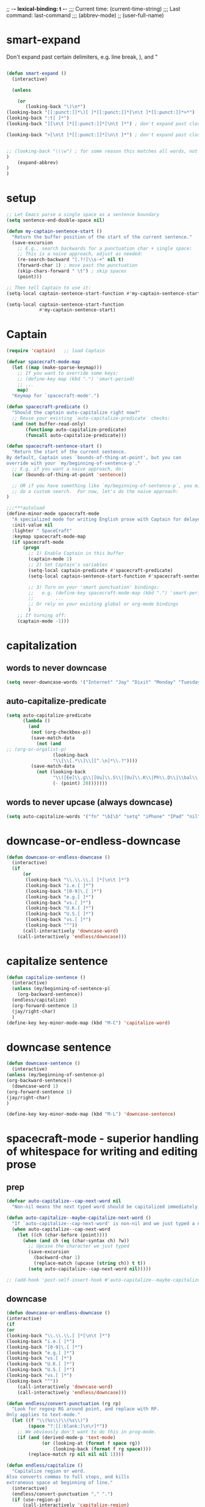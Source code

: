 # Local Variables:
# org-config-files-local-mode: t
# enable-local-eval: t
# eval: (my-org-config-mode 1)
# End:

;; -*- lexical-binding: t -*-
;;;   Current time:      (current-time-string)
;;;   Last command:      last-command
;;; (abbrev-mode)
;; (user-full-name)


* smart-expand
Don't expand past certain delimiters, e.g. line break, ), and "


#+BEGIN_SRC emacs-lisp

(defun smart-expand ()
  (interactive)

  (unless

    (or
       (looking-back "\)\n*")
(looking-back "[[:punct:]]*\)[ ]*[[:punct:]]*[\n\t ]*[[:punct:]]*>*")
(looking-back ":t[ ]*")
(looking-back "][\n\t ]*[[:punct:]]*[\n\t ]*") ; don't expand past closing square brackets ]

(looking-back ">[\n\t ]*[[:punct:]]*[\n\t ]*") ; don't expand past closing email addresses]


;; (looking-back "\\\w") ; for some reason this matches all words, not just ones that start with a backslash
)
    (expand-abbrev)
)
)

#+END_SRC



* setup
#+begin_src emacs-lisp
;; Let Emacs parse a single space as a sentence boundary
(setq sentence-end-double-space nil)

(defun my-captain-sentence-start ()
  "Return the buffer position of the start of the current sentence."
  (save-excursion
    ;; E.g., search backwards for a punctuation char + single space:
    ;; This is a naive approach, adjust as needed:
    (re-search-backward "[.?!]\\s-+" nil t)
    (forward-char 1) ; move past the punctuation
    (skip-chars-forward " \t") ; skip spaces
    (point)))

;; Then tell Captain to use it:
(setq-local captain-sentence-start-function #'my-captain-sentence-start)

(setq-local captain-sentence-start-function
            #'my-captain-sentence-start)
#+end_src

* Captain
#+begin_src emacs-lisp
(require 'captain)   ;; load Captain

(defvar spacecraft-mode-map
  (let ((map (make-sparse-keymap)))
    ;; If you want to override some keys:
    ;; (define-key map (kbd ".") 'smart-period)
    ;; ...
    map)
  "Keymap for `spacecraft-mode'.")

(defun spacecraft-predicate ()
  "Should the captain auto-capitalize right now?"
  ;; Reuse your existing `auto-capitalize-predicate` checks:
  (and (not buffer-read-only)
       (functionp auto-capitalize-predicate)
       (funcall auto-capitalize-predicate)))

(defun spacecraft-sentence-start ()
  "Return the start of the current sentence.
By default, Captain uses `bounds-of-thing-at-point', but you can
override with your `my/beginning-of-sentence-p'."
  ;; E.g. if you want a naive approach, do:
  (car (bounds-of-thing-at-point 'sentence))

  ;; OR if you have something like `my/beginning-of-sentence-p`, you might
  ;; do a custom search.  For now, let's do the naive approach:
)

;;;***autoload
(define-minor-mode spacecraft-mode
  "A specialized mode for writing English prose with Captain for delayed capitalization."
  :init-value nil
  :lighter " SpaceCraft"
  :keymap spacecraft-mode-map
  (if spacecraft-mode
      (progn
        ;; 1) Enable Captain in this buffer
        (captain-mode 1)
        ;; 2) Set Captain's variables
        (setq-local captain-predicate #'spacecraft-predicate)
        (setq-local captain-sentence-start-function #'spacecraft-sentence-start)

        ;; 3) Turn on your 'smart punctuation' bindings:
        ;;   e.g. (define-key spacecraft-mode-map (kbd ".") 'smart-period)
        ;;        ...
        ;; Or rely on your existing global or org-mode bindings
        )
    ;; If turning off:
    (captain-mode -1)))
#+end_src

* capitalization
** words to never downcase
#+BEGIN_SRC emacs-lisp
(setq never-downcase-words '("Internet" "Jay" "Dixit" "Monday" "Tuesday" "Wednesday" "Thursday" "Friday" "Saturday" "Sunday" "York" "Canada" "I" "U" "I'm" "I'll" "I've" "I'd" "OK"))
#+END_SRC

** auto-capitalize-predicate
#+BEGIN_SRC emacs-lisp
(setq auto-capitalize-predicate
      (lambda ()
        (and
         (not (org-checkbox-p))
         (save-match-data
           (not (and
;; (org-or-orgalist-p)
                 (looking-back
                 "\\[\\[.*\\]\\][^.\n]*\\.?"))))
         (save-match-data
           (not (looking-back
                 "\\([Ee]\\.g\\|[Uu]\\.S\\|[Uu]\\.K\\|Ph\\.D\\|\\bal\\|Mr\\|Mrs\\|[M]s\\|cf\\|[N]\\.B\\|[U]\\.N\\|[E]\\.R\\|[M]\\.C\\|[Vv]S\\|[Ii]\.e\\|\\.\\.\\)\\.[^.\n]*\\|E.R\\|\!\"[ ]*\\|\?\"[ ]*"
                 (- (point) 20)))))))

#+END_SRC

** words to never upcase (always downcase)
#+BEGIN_SRC emacs-lisp
(setq auto-capitalize-words '("fn" "\bI\b" "setq" "iPhone" "IPad" "nil" "use" "ediff" "btw" "nyc" "file" "http" "provide" "load" "require" "alias" "looking-at" "blockquote" "http" "https" "eBay" "omg" "zk" "http" "https" "looking" "or" "youarehere"))
#+END_SRC


* downcase-or-endless-downcase
#+BEGIN_SRC emacs-lisp
(defun downcase-or-endless-downcase ()
  (interactive)
  (if
      (or
       (looking-back "\\.\\.\\.[ ]*[\n\t ]*")
       (looking-back "i.e.[ ]*")
       (looking-back "[0-9]\.[ ]*")
       (looking-back "e.g.[ ]*")
       (looking-back "vs.[ ]*")
       (looking-back "U.K.[ ]*")
       (looking-back "U.S.[ ]*")
       (looking-back "vs.[ ]*")
       (looking-back "^"))
      (call-interactively 'downcase-word)
    (call-interactively 'endless/downcase)))
#+END_SRC


* capitalize sentence
#+BEGIN_SRC emacs-lisp
(defun capitalize-sentence ()
  (interactive)
  (unless (my/beginning-of-sentence-p)
    (org-backward-sentence))
  (endless/capitalize)
  (org-forward-sentence 1)
  (jay/right-char)
  )
(define-key key-minor-mode-map (kbd "M-C") 'capitalize-word)

#+END_SRC

* downcase sentence
#+BEGIN_SRC emacs-lisp
(defun downcase-sentence ()
  (interactive)
(unless (my/beginning-of-sentence-p)
(org-backward-sentence))
  (downcase-word 1)
(org-forward-sentence 1)
(jay/right-char)
)

(define-key key-minor-mode-map (kbd "M-L") 'downcase-sentence)

#+END_SRC


* spacecraft-mode - superior handling of whitespace for writing and editing prose

** prep
#+begin_src emacs-lisp
(defvar auto-capitalize--cap-next-word nil
  "Non-nil means the next typed word should be capitalized immediately.")

(defun auto-capitalize--maybe-capitalize-next-word ()
  "If `auto-capitalize--cap-next-word' is non-nil and we just typed a new word, capitalize it."
  (when auto-capitalize--cap-next-word
    (let ((ch (char-before (point))))
      (when (and ch (eq (char-syntax ch) ?w))
        ;; Upcase the character we just typed
        (save-excursion
          (backward-char 1)
          (replace-match (upcase (string ch)) t t))
        (setq auto-capitalize--cap-next-word nil)))))

;; (add-hook 'post-self-insert-hook #'auto-capitalize--maybe-capitalize-next-word)
#+end_src

** downcase
#+begin_src emacs-lisp
(defun downcase-or-endless-downcase ()
(interactive)
(if
(or
(looking-back "\\.\\.\\.[ ]*[\n\t ]*")
(looking-back "i.e.[ ]*")
(looking-back "[0-9]\.[ ]*")
(looking-back "e.g.[ ]*")
(looking-back "vs.[ ]*")
(looking-back "U.K.[ ]*")
(looking-back "U.S.[ ]*")
(looking-back "vs.[ ]*")
(looking-back "^"))
    (call-interactively 'downcase-word)
    (call-interactively 'endless/downcase)))

(defun endless/convert-punctuation (rg rp)
  "Look for regexp RG around point, and replace with RP.
Only applies to text-mode."
  (let ((f "\\(%s\\)\\(%s\\)")
        (space "?:[[:blank:]\n\r]*"))
    ;; We obviously don't want to do this in prog-mode.
    (if (and (derived-mode-p 'text-mode)
             (or (looking-at (format f space rg))
                 (looking-back (format f rg space))))
        (replace-match rp nil nil nil 1))))

(defun endless/capitalize ()
  "Capitalize region or word.
Also converts commas to full stops, and kills
extraneous space at beginning of line."
  (interactive)
  (endless/convert-punctuation "," ".")
  (if (use-region-p)
      (call-interactively 'capitalize-region)
    ;; A single space at the start of a line:
    (when (looking-at "^\\s-\\b")
      ;; get rid of it!
      (delete-char 1))
    (call-interactively 'capitalize-word)))

(defun endless/downcase ()
  "Downcase region or word.
Also converts full stops to commas."
  (interactive)
  (endless/convert-punctuation "\\." ",")
  (if (use-region-p)
      (call-interactively 'downcase-region)
    (call-interactively 'downcase-word)))

(defun endless/upcase ()
  "Upcase region or word."
  (interactive)
  (if (use-region-p)
      (call-interactively 'upcase-region)
    (call-interactively 'upcase-word)))

(defun capitalize-or-endless/capitalize ()
(interactive)
(if

; If
(or
(looking-back "^")
)
    (call-interactively 'capitalize-word); then
    (call-interactively 'endless/capitalize); else

)
)

(global-set-key "\M-c" 'capitalize-or-endless/capitalize)
(global-set-key "\M-l" 'downcase-or-endless-downcase)
(global-set-key (kbd "M-u") 'endless/upcase)
(global-set-key (kbd "M-U") 'caps-lock-mode) ;; hell yes!! This is awesome!
#+end_src


** smart-space
#+BEGIN_SRC emacs-lisp
(defun smart-space ()
  "Insert space and then clean up whitespace."
  (interactive)
(cond (mark-active
 (progn (delete-region (mark) (point)))))

;; (if (org-at-heading-p)
 ;;    (insert-normal-space-in-org-heading)

  (unless
      (or
(let ((case-fold-search nil)
(looking-back "\\bi\.e[[:punct:][:punct:]]*[ ]*") ; don't add extra spaces to ie.
)
(looking-back "\\bvs.[ ]*") ; don't add extra spaces to vs.
(looking-back "\\be\.\g[[:punct:]]*[ ]*") ; don't add extra spaces to eg.

(looking-back "^[[:punct:]]*[ ]*") ; don't expand previous lines - brilliant!

(looking-back ">") ; don't expand days of the week inside timestamps

(looking-back "][\n\t ]*") ; don't expand past closing square brackets ]
       ))
  (smart-expand))

(insert "\ ")
(just-one-space)
)




;; this is probably convuluted logic to invert the behavior of the SPC key when in org-heading
(defun insert-smart-space-in-org-heading ()
 "Insert space and then clean up whitespace."
 (interactive)
(unless
   (or
(looking-back "\\bvs.[ ]*") ; don't add extra spaces to vs.
(looking-back "\\bi\.e[[:punct:][:punct:]]*[ ]*") ; don't add extra spaces to ie.
(looking-back "\\be\.\g[[:punct:][:punct:]]*[ ]*") ; don't add extra spaces to eg.

(looking-back "^[[:punct:][:punct:]]*[ ]*") ; don't expand previous lines--brilliant!

(looking-back ">") ; don't expand days of the week inside timestamps

(looking-back "][\n\t ]*") ; don't expand past closing square brackets ]
    )
 (smart-expand))
(insert "\ ")
 (just-one-space))



(define-key org-mode-map (kbd "<SPC>") 'smart-space)
;; (define-key orgalist-mode-map (kbd "<SPC>") 'smart-period-or-smart-space)
(global-set-key (kbd "M-SPC") 'insert-space)
(define-key org-mode-map (kbd "<M-SPC>") 'insert-space)
;; (define-key orgalist-mode-map (kbd "<M-SPC>") 'insert-space)
#+END_SRC




** my/fix-space
#+BEGIN_SRC emacs-lisp
(defun my/fix-space ()
  "Delete all spaces and tabs around point, leaving one space except at the beginning of a line and before a punctuation mark."
  (interactive)
(let (inhibit-modification-hooks)
  (just-one-space)
  (when (and (or
              (looking-back "^[[:space:]]+")
              (looking-back "-[[:space:]]+")
              (looking-at "[.,:;!?»)-]")
              (looking-back"( ")
              (looking-at " )")
              )
             (not (looking-back "^-[[:space:]]+"))
             (not (looking-back " - "))

)
    (delete-horizontal-space))))
#+END_SRC

. This.
** insert-space
#+BEGIN_SRC emacs-lisp


(defun insert-space ()
  (interactive)
(if (org-at-heading-p)
(insert-smart-space-in-org-heading)
(cond (mark-active
   (progn (delete-region (mark) (point)))))
  (insert " ")
))
(defun insert-normal-space-in-org-heading ()
 (interactive)
(cond (mark-active
 (progn (delete-region (mark) (point)))))
 (insert " ")
)
;; this is probably convuluted logic to invert the behavior of the SPC key when in org-heading


(defun insert-period ()
"Inserts a fuckin' period!"
 (interactive)
(cond (mark-active
   (progn (delete-region (mark) (point)))))

 (insert ".")
)


(defun insert-comma ()
 (interactive)
(cond (mark-active
   (progn (delete-region (mark) (point)))))
 (insert ",")
)

(defun insert-exclamation-point ()
 (interactive)
(cond (mark-active
  (progn (delete-region (mark) (point)))))
 (insert "!")
)


(defun insert-colon ()
"Insert a goodamn colon!"
 (interactive)
(cond (mark-active
  (progn (delete-region (mark) (point)))))
 (insert ":")
)

(defun insert-question-mark ()
"Insert a freaking question mark!!"
 (interactive)
(cond (mark-active
 (progn (delete-region (mark) (point)))))
 (insert "?")
)


#+END_SRC



** smart punctuation

*** kill-clause
~Kill-clause~ kills (cuts) a clause in the text and makes various fixes to punctuation and spacing.

1. ~(smart-expand)~: call expand-abbrev on any unexpanded words.
3. Check if the cursor is at a comma, semicolon, or colon and moves one character to the right if so.
4. The function determines whether to kill the entire line or just a portion of it, based on specific conditions.
5. The function makes several fixes to punctuation and spacing, such as:
  - Removing extra spaces before punctuation marks
  - Deleting incorrect combinations of punctuation marks and spaces
  - Capitalizing the first letter of a sentence unless it's an Org mode heading
6. The function ensures the cursor is left at an appropriate position, either before or after punctuation, depending on the context.

#+BEGIN_SRC emacs-lisp

    (defun kill-clause ()
      (interactive)
      (smart-expand)
(when (or (looking-at ",")
          (looking-at ";")
          (looking-at ":"))
  (org-delete-char 1))
(when (or (looking-back ",")
     (looking-back ";")
     (looking-back ":"))
 (org-delete-backward-char 1))


(when (looking-back " ")
  (left-char 1))

      (if
	  (let ((sm (string-match "*+\s" (thing-at-point 'line)))) (and sm (= sm 0)))
	  (kill-line)

	(let ((old-point (point))
	      (kill-punct (my/beginning-of-sentence-p)))
	  ;; Stop at a period followed by a space, or the end of the line
	  (when (re-search-forward "--\\|[][,;:?!…\"”()}\\.]+\\|$" nil t)
	    (kill-region old-point
			 (if kill-punct
			     (match-end 0)
			   (match-beginning 0)))))
	(my/fix-space)
	(save-excursion
	  (when (my/beginning-of-sentence-p)
	    (capitalize-unless-org-heading)))

(cond
 ((looking-back "\\, \\, ")
 (new-org-delete-backward-char 2)
 (my/fix-space)
 t)

((looking-back "!\\. ")
 (new-org-delete-backward-char 2)
 (my/fix-space)
 t)

 ((looking-back ":: ")
 (new-org-delete-backward-char 2)
 (my/fix-space)
 t))

(when
    (looking-back "[[:punct:]]")
  (progn
(forward-char 1)
(my/fix-space)
(backward-char 1)))
    ;; fix a bug that leaves this: " ?"
    (when (looking-back " \\?")
        (left-char 1)
    (new-org-delete-backward-char 1)
    (right-char 1))


    ;; fix a bug that leaves this: " , "
    (when (looking-back " , ")
    (left-char 2)
    (my/fix-space)
    (right-char 2))

    ;; fix a bug that leaves this: ":, "
    (when (looking-back ":, ")
    (left-char 1)
    (delete-backward-char 1)
    (right-char 1))

    ;; fix a bug that leaves this: ",."
    (when (looking-back "\\,\\. ")
    (left-char 2)
    (delete-backward-char 1)
    (right-char 2)
    )


    ;; fix a bug that leaves this: ", . "
    (when (looking-back "\\, \\. ")
    (left-char 2)
    (delete-backward-char 2)
    (right-char 2)
    )


    ;; fix a bug that leaves this: " ; "
    (when
	(looking-back " [[:punct:]] ")
    (left-char 2)
    (delete-backward-char 1)
    (right-char 2)
    )




    (when
    (and
    (looking-back "---")
    (looking-at "-"))

    (delete-backward-char 4)
    (delete-char 1)
    (insert-space))

    ;; leave the cursor before the comma or period, not after it
    (when
    (looking-back "[[:punct:]] ")
    (left-char 2))
    (when
    (looking-back "[[:punct:]]")
    (left-char 1))



    ;; fix a bug that leaves this: ".,"
 (when
	(looking-at "\\.\\,")
 (delete-forward-char 1)
 )
;; works!!



  ;; fix a bug that leaves this: ":."
 (when
	(looking-at ":\\.")
 (delete-forward-char 1)
 )
;; works!!


;; a more general solution, haven't tested it yet:
;; (when
;;   (looking-at "[[:punct:]]\\.")
;; (delete-forward-char 1) )





    ;; when on a punctuation mark with a space before it, delete the space
    (when
	(and
    (looking-at "[[:punct:]]")
    (looking-back " ")
)
  (delete-backward-char 1))
    )

  (when
    (or
     (looking-at ":\\,")
     (looking-at ";\\,")
     (looking-at "\\,\\,")
     (looking-at "\\.\\.")
     (looking-at "\\,;")
     (looking-at "\\,:")
     (looking-at "\\?\\?")
)
(right-char 1)
      (delete-char 1)
      (left-char 1)
)
  ;; Add this near the end of the function, before the final right parenthesis
(when (looking-at ",")
  (when (looking-back ", ")
    (delete-backward-char 2)
    (insert ", "))))




#+END_SRC





*** smart-punctuation exceptions

   #+BEGIN_SRC emacs-lisp
(defvar *smart-punctuation-marks*
  ".,;:!?-")

(setq *smart-punctuation-exceptions*
  (list "?!" ".." "..." "............................................." "---" "--" ";;" "!!" "!!!" "??" "???" "! :" ". :" ") ; "))

   #+END_SRC


*** smart-punctuation (auxiliary)

#+BEGIN_SRC emacs-lisp
(defun smart-punctuation (new-punct &optional not-so-smart)
(with-silent-modifications


  (smart-expand)
  (save-restriction



(when (and (eq major-mode 'org-mode)
           (org-at-heading-p))
  (save-excursion
    (org-beginning-of-line)
    (let ((heading-text (fifth (org-heading-components))))
      (when heading-text
        ;; Process heading-text as needed without narrowing.
        ))))

    (cl-flet ((go-back (regexp)
                (re-search-backward regexp nil t)
                (ignore-errors ; might signal `end-of-buffer'
                  (forward-char (length (match-string 0))))))
      (if not-so-smart
          ;; Simple path: just insert `new-punct`
          (let ((old-point (point)))
            (go-back "[^ \t]")
            (insert new-punct)
            (goto-char old-point)
            (forward-char (length new-punct)))
        ;; "Smart" punctuation
        (let ((old-point (point)))
          (go-back (format "[^ \t%s]\\|\\`" *smart-punctuation-marks*))
          (let ((was-after-space
                 (and (< (point) old-point)
                      (find ?\s (buffer-substring (point) old-point)))))
            ;; Attempt to match existing punctuation
            (if (re-search-forward
                 (format "\\([ \t]*\\)\\([%s]*\\)" *smart-punctuation-marks*)
                 nil t)
                (let* ((old-punct (match-string 2))
                       (was-after-punct (>= old-point (point))))
                  ;; Replace subexp #1 (the whitespace)
                  (replace-match "" nil t nil 1)
                  ;; Replace subexp #2 (the punctuation), if it exists
                  (when (match-beginning 2)
                    (replace-match
                     (or (when (and was-after-punct
                                    (not (string= old-punct "")))
                           ;; Possibly combine old punctuation with new
                           (let ((potential-new-punct (concat old-punct new-punct)))
                             (find-if (lambda (exception)
                                        (search potential-new-punct exception))
                                      ,*smart-punctuation-exceptions*)))
                         new-punct)
                     nil t nil 2))
                  ;; Restore spaces if we had them
                  (if was-after-space
                      (my/fix-space)
                    (when (looking-at "[ \t]*\\<")
                      (save-excursion (my/fix-space)))))
              ;; Fallback: if the re-search-forward fails, just insert punctuation
              (goto-char old-point)
              (insert new-punct)))))))
    (when (and (eq major-mode 'org-mode)
               (org-at-heading-p))
      ;; Possibly do more things for Org headings here...
      )))


(defun smart-punctuation (new-punct &optional not-so-smart)
(with-silent-modifications

  (smart-expand)
  (save-restriction

(when (and (eq major-mode 'org-mode)
           (org-at-heading-p))
  (save-excursion
    (org-beginning-of-line)
    ;; (let ((heading-text (fifth (org-heading-components))))
    ;;   (when heading-text
    ;;     ;; Process heading-text as needed without narrowing.
    ;;     ))
    ))

    (cl-flet ((go-back (regexp)
                (re-search-backward regexp nil t)
                (ignore-errors ; might signal `end-of-buffer'
                  (forward-char (length (match-string 0))))))
      (if not-so-smart
          ;; Simple path: just insert `new-punct`
          (let ((old-point (point)))
            (go-back "[^ \t]")
            (insert new-punct)
            (goto-char old-point)
            (forward-char (length new-punct)))
        ;; "Smart" punctuation
        (let ((old-point (point)))
          (go-back (format "[^ \t%s]\\|\\`" *smart-punctuation-marks*))
          (let ((was-after-space
                 (and (< (point) old-point)
                      (find ?\s (buffer-substring (point) old-point)))))
            ;; Attempt to match existing punctuation
            (if (re-search-forward
                 (format "\\([ \t]*\\)\\([%s]*\\)" *smart-punctuation-marks*)
                 nil t)
                (let* ((old-punct (match-string 2))
                       (was-after-punct (>= old-point (point))))
                  ;; Replace subexp #1 (the whitespace)
                  (replace-match "" nil t nil 1)
                  ;; Replace subexp #2 (the punctuation), if it exists
                  (when (match-beginning 2)
                    (replace-match
                     (or (when (and was-after-punct
                                    (not (string= old-punct "")))
                           ;; Possibly combine old punctuation with new
                           (let ((potential-new-punct (concat old-punct new-punct)))
                             (find-if (lambda (exception)
                                        (search potential-new-punct exception))
                                      ,*smart-punctuation-exceptions*)))
                         new-punct)
                     nil t nil 2))
                  ;; Restore spaces if we had them
                  (if was-after-space
                      (my/fix-space)
                    (when (looking-at "[ \t]*\\<")
                      (save-excursion (my/fix-space)))))
              ;; Fallback: if the re-search-forward fails, just insert punctuation
              (goto-char old-point)
              (insert new-punct)))))))
    (when (and (eq major-mode 'org-mode)
               (org-at-heading-p))
      ;; Possibly do more things for Org headings here...
      )))


#+END_SRC

*** smart-period
#+BEGIN_SRC emacs-lisp
(defun smart-period ()
  (interactive)
  (when (use-region-p)
    (delete-region (region-beginning) (region-end)))
  (unless (or (looking-back "\\bvs.[ ]*" nil)
              (looking-back "\\bi\\.e[[:punct:]]*[ ]*" nil)
              (looking-back "\\be\\.g[[:punct:]]*[ ]*" nil))
    (smart-punctuation ".")
    ;; Optionally, call `auto-capitalize--handler' or set a "cap next word" flag:
; (auto-capitalize--handler (point) (point) 0)
)
  (save-excursion
    (unless (or (looking-at "[ ]*$")
                (looking-at "\"[[:punct:]]*[ ]*$")
                (looking-at "\)[ ]*$"))
      (capitalize-unless-org-heading)))
  ;; If two periods or commas in a row, remove the second one:
  (when (or (and (looking-at "\\.")
                 (looking-back "\\." nil))
            (and (looking-at ",")
                 (looking-back "," nil)))
    (delete-char 1)))

(defun auto-capitalize--handler (beg end length)
  "The `after-change-functions' handler for `auto-capitalize-mode'."
  (when (and auto-capitalize-state
             (or (null auto-capitalize-predicate)
                 (funcall auto-capitalize-predicate)))
    ;; If we inserted punctuation recognized as an end-of-sentence...
    (when (and (eq this-command 'self-insert-command)
               (member (char-before end) '(?. ?! ??)))
; (setq auto-capitalize--cap-next-word t)
)

    ;; Original logic to capitalize the *previous* word if needed:
    (cond
     ((auto-capitalize--inserted-non-word-p beg end length)

      (auto-capitalize--capitalize-previous-word))
     ;; or yank logic...
     )))

(defun auto-capitalize--maybe-capitalize-next-word ()
  "If `auto-capitalize--cap-next-word' is non-nil and we're typing a new word, capitalize it."
  (when auto-capitalize--cap-next-word
    (let ((ch (char-before (point))))
      ;; If we typed a letter in a new word
      (when (and ch (eq (char-syntax ch) ?w))
        ;; Replace the just-typed letter with uppercase
        (save-excursion
          (backward-char 1)
          (let ((case-fold-search nil))
            (replace-match (upcase (string ch)) t t)))
;(setq auto-capitalize--cap-next-word nil)
))))

;; (add-hook 'post-self-insert-hook #'auto-capitalize--maybe-capitalize-next-word)

(define-key org-mode-map (kbd ".") 'smart-period)
#+END_SRC

*** smart-comma
#+BEGIN_SRC emacs-lisp
(defun smart-comma ()
  (interactive)
(cond (mark-active
 (progn (delete-region (mark) (point)))))

  (smart-punctuation ",")
(unless
(or

(looking-at "\]*[[:punct:]]*[ ]*$")
(looking-at "[[:punct:]]*[ ]*$")
(looking-at "[ ]*I\\b")          ; never downcase the word "I"
(looking-at "[ ]*I\'")          ; never downcase the word "I'
(looking-at "[[:punct:]]*[ ]*\"")          ; beginning of a quote
)

(save-excursion (downcase-word 1)))
(when

;; if two periods or two commas in a row, delete the second one
(or
(and
(looking-at "\\.")
(looking-back "\\.")
)
(and
(looking-at ",")
(looking-back ",")
))
(delete-char 1)
)

)


(define-key org-mode-map (kbd ",") 'comma-or-smart-comma)
;; (define-key orgalist-mode-map (kbd ",") 'comma-or-smart-comma)
#+END_SRC

*** smart-question-mark
#+BEGIN_SRC emacs-lisp
(defun smart-question-mark ()
  (interactive)
  (cond (mark-active
         (progn (delete-region (mark) (point)))))

  (smart-punctuation "?")
  (save-excursion
    (unless
        (or
         (looking-at "[ ]*$")
         (looking-at "\][[:punct:]]*[ ]*$")
         (looking-at "[[:punct:]]*[ ]*$")
         (looking-at "\"[[:punct:]]*[ ]*$")
         (looking-at "\)[ ]*$")
         (looking-at "\)")
         ) ; or
    (capitalize-unless-org-heading)
      ) ; unless
    ) ; save excursion
  ) ; defun

;; works!!

(define-key org-mode-map (kbd "?") 'smart-question-mark)
;; (define-key orgalist-mode-map (kbd "?") 'smart-question-mark)
#+END_SRC

*** smart-exclamation-point
#+BEGIN_SRC emacs-lisp
(defun smart-exclamation-point ()
  (interactive)
(cond (mark-active
 (progn (delete-region (mark) (point)))))

  (smart-punctuation "!")
(save-excursion
(unless (looking-at "[ ]*$")
(capitalize-unless-org-heading))
))

(define-key org-mode-map (kbd "!") 'smart-exclamation-point)
;; (define-key orgalist-mode-map (kbd "!") 'smart-exclamation-point)
#+END_SRC

*** smart-hyphen
(defun smart-hyphen ()
  (interactive)
  (smart-punctuation "-"))

(define-key org-mode-map (kbd "-") 'smart-hyphen)
;; (define-key orgalist-mode-map (kbd "-") 'smart-hyphen)
#+END_SRC

*** smart-semicolon

#+BEGIN_SRC emacs-lisp
(defun smart-semicolon ()
  (interactive)
(cond (mark-active
 (progn (delete-region (mark) (point)))))
  (smart-punctuation ";")
(unless
(or
(looking-at "[[:punct:]]*[ ]*$")
(looking-at "[ ]*I\\b")     ; never downcase the word "I"
(looking-at "[ ]*I\'")     ; never downcase the word "I'
(looking-at "[[:punct:]]*[ ]*\"")     ; beginning of a quote
)

(save-excursion (downcase-word 1))))

(define-key org-mode-map (kbd ";") 'smart-semicolon)
;; (define-key orgalist-mode-map (kbd ";") 'smart-semicolon)
#+END_SRC

*** smart-colon

#+BEGIN_SRC emacs-lisp
(defun smart-colon ()
  (interactive)
(cond (mark-active
  (progn (delete-region (mark) (point)))))
  (smart-punctuation ":")
(unless
(or
(looking-at "[[:punct:]]*[ ]*$")
(looking-at "[ ]*I\\b")     ; never downcase the word "I"
(looking-at "[ ]*I\'")     ; never downcase the word "I'
(looking-at "[[:punct:]]*[ ]*\"")     ; beginning of a quote
)

;; (save-excursion (downcase-word 1))
))


(define-key org-mode-map (kbd ":") 'colon-or-smart-colon)



(define-key org-mode-map (kbd ",") 'comma-or-smart-comma)
;; (define-key orgalist-mode-map (kbd ":") 'smart-colon)
#+END_SRC

*** comma-or-smart-comma
#+BEGIN_SRC emacs-lisp
(defun comma-or-smart-comma ()
(interactive)
(if
(or
(bolp)
(org-at-heading-p)
(looking-at " \"")
)
(insert ",")
(smart-comma))
)
#+END_SRC


*** colon-or-smart-colon
#+BEGIN_SRC emacs-lisp
(defun line-starts-with-hash-p ()
 (save-excursion
  (beginning-of-line)
  (looking-at-p "#")))

(defun colon-or-smart-colon ()
 (interactive)
 (if (or (bolp)
     (org-at-heading-p)
     (line-starts-with-hash-p))
   (insert ":")
  (smart-colon)))
#+END_SRC

** TODO [#A] check my changes to backward-kill-word-correctly?
Rúdi: desired behavior is that when invoking backward-kill-word-correctly to delete words backwards, Emacs should leave a space after the word to the left of the point UNLESS point is at the beginning of the line or after "--"

I tried to implement this myself, below. My hack seems to work, but it seems slow... Is it possible to make it faster or no? maybe just than a look at the below and see if you think I implemented it in the best way.

#+BEGIN_SRC emacs-lisp
(defun backward-kill-word-correctly ()
  "Kill word."
  (interactive)
(with-silent-modifications
  (if (re-search-backward "\\>\\W*[[:punct:]]+\\W*\\=" nil t)
      (kill-region (match-end 0) (match-beginning 0))
    (backward-kill-word 1))
  (my/fix-space)

;; I added this ↓↓↓ #######################
(when (and
(not (looking-back "--")) ; I added this
(not (looking-back "^"))) ; I added this
;; I added this ↑↑↑ #######################

(smart-space)
)
(my/fix-space
)))
#+END_SRC

*** NOTE-TO-JAY Question

   Since ~backward-kill-word-correctly~ already calls ~my/fix-space~, isn't a call to ~smart-space~ redundant? What was the use case you were thinking of when you originally added it? Note that if you remove the whole ~(when ...)~ block, it apparently works as you intend it to work...

*** NOTE-TO-SERJ Answer
Good question. The answer is that there should never be a space after "---"

Example:
: Alice was tired---tired as hell. ^

Say the point is the carat, and I invoke backward-kill-word-correctly 4 times.

Output if I remove the whole ~(when ...)~ block:
: Alice was tired--- ^
Note the space after "---"

Desired output:
: Alice was tired---^
No space. Does that make sense? Thanks!

** DONE [#B] my-delete-backward         :rudi:
#+BEGIN_SRC emacs-lisp
(defun my/delete-backward ()
  "When there is an active region, delete it and then fix up the whitespace"
  (interactive)
  (if (use-region-p)
      (delete-region (region-beginning) (region-end))
    (delete-backward-char 1))
  (save-excursion
    (when (or (looking-at "[[:space:]]")
              (looking-back "[[:space:]]"))
(unless (looking-back "\\w ")
      (my/fix-space)))))
#+END_SRC

*** my-delete-backward-and-capitalize

#+BEGIN_SRC emacs-lisp
(defcustom capitalize-after-deleting-single-char nil
  "Determines whether capitalization should occur after deleting a single character.")

(defun my/delete-backward-and-capitalize ()
  "When there is an active region, delete it and then fix up the whitespace"
  (interactive)
(when (looking-back "^[*]+ ")
(kill-line 0)
(insert " ") ; this line is super hacky I put it here because when I tried to use "unless", the rest of the function, and then this at the end, it didn't work; however, this does produce the behavior I desire
)

  (let ((capitalize capitalize-after-deleting-single-char))
    (if (use-region-p)
        (progn
          (delete-region (region-beginning) (region-end))
          (setf capitalize t))
      (new-org-delete-backward-char 1))
    (save-excursion
      (when (or (looking-at "[[:space:]]")
    (looking-back "[[:space:]]"))
;; unless there's already exactly one space between words, since I need to be able to delete backward past spaces
(unless (and
(looking-back "\\w ")
(looking-at "\\w")
)
  (my/fix-space))))
    (when (and capitalize (my/beginning-of-sentence-p))
      (save-excursion
        (capitalize-unless-org-heading))))
(when

(or
(and
(looking-at "\\.")
(looking-back "\\.")
)
(and
(looking-at ",")
(looking-back ",")
))
(delete-char 1)
)
)
#+END_SRC

** backward-kill-word-correctly-and-capitalize
#+BEGIN_SRC emacs-lisp
(defun backward-kill-word-correctly-and-capitalize ()
  "Backward kill word correctly. Then check to see if the point is at the beginning of the sentence. If yes, then kill-word-correctly and endless/capitalize to capitalize the first letter of the word that becomes the first word in the sentence. Otherwise simply kill-word-correctly."
  (interactive)
(call-interactively 'backward-kill-word-correctly)
  (let ((fix-capitalization (my/beginning-of-sentence-p)))
    (when fix-capitalization
      (save-excursion (capitalize-unless-org-heading)))))
#+END_SRC

** defadvice capitalize-word
#+BEGIN_SRC emacs-lisp
(defadvice capitalize-word (after capitalize-word-advice activate)
  "After capitalizing the new first word in a sentence, downcase the next word which is no longer starting the sentence."

  (unless

      (or
       (looking-at "[ ]*\"")          ; if looking at a quote? Might not work

       (looking-at "[[:punct:]]*[ ]*I\\b")          ; never downcase the word "I"
       (looking-at "[[:punct:]]*[ ]*I'")          ; never downcase words like I'm, I'd
       (looking-at "[[:punct:]]*[ ]*\"*I'")    ; never downcase words like I'm, I'd

(looking-at "[ ]*I\'")   ; never downcase the word "I'

       (looking-at "[[:punct:]]*[ ]*\"I\\b")          ; never downcase the word "I"
       (looking-at "[[:punct:]]*[ ]*OK\\b")          ; never downcase the word "OK"

       ;; (looking-at "\\") ; how do you search for a literal backslash?
       (looking-at (sentence-end))

       (looking-at "[[:punct:]]*[ ]*$") ; don't downcase past line break

       (looking-at "[[:punct:]]*[ ]*\"$") ; don't downcase past quotation then line break
       (looking-at "[[:punct:]]*[ ]*)$") ; don't downcase past a right paren then line break
       (looking-at "[[:punct:]]*[ ]*\")$") ; don't downcase past a quotation then a right paren then a line break

       (looking-at "[[:punct:]]*[ ]*http") ; never capitalize http

(looking-at "\"[[:punct:]]*[ ]*$") ; a quotation mark followed by "zero or more whitespace then end of line?"

(looking-at "\)[ ]*$") ; a right paren followed by "zero or more" whitespace, then end of line

(looking-at ")[ ]*$") ; a right paren followed by "zero or more" whitespace, then end of line
(looking-at ")$") ; a right paren followed by "zero or more" whitespace, then end of line

(looking-at "[ ]*-*[ ]*$") ; dashes at the end of a line


       (looking-at (user-full-name))

       )

    (save-excursion
      (downcase-word 1))))
#+END_SRC

I tried to add exceptions for "line-end" and also for user-full name.

** capitalize-unless-org-heading
  #+BEGIN_SRC emacs-lisp
(defun capitalize-unless-org-heading ()
  (interactive)
;(when capitalist-mode
  (unless
      (or
       (looking-at "[[:punct:]]*[\n\t ]*\\*")
       (let ((case-fold-search nil))
         (looking-at "[ ]*[\n\t ]*[[:punct:]]*[\n\t ]*[A-Z]")
         (looking-at "[A-Z].*"))
       (looking-at "[\n\t ]*[[:punct:]]*[\n\t ]*#\\+")
       (looking-at "[\n\t ]*[[:punct:]]*[\n\t ]*\(")
       (looking-at "[\n\t ]*[[:punct:]]*[\n\t ]*<")
       (looking-at "[\n\t ]*[[:punct:]]*[\n\t ]*file:")
       (looking-at "[\n\t ]*\\[fn")
       (looking-at "[\n\t ]*)$")
       (looking-at "[\n\t ]*\"$")
       (looking-at "\"[\n\t ]*$")
       (looking-at "[[:punct:]]*[ ]*http")
       (looking-at "[[:punct:]]*[ ]*\")$"); don't capitalize past
       (looking-at "[ ]*I\'")
       (looking-at
        (concat
         "\\("
         (reduce (lambda (a b) (concat a "\\|" b))
                 auto-capitalize-words)
         "\\)")))
    (capitalize-word 1)))
;)
  #+END_SRC

** downcase-save-excursion

  #+BEGIN_SRC emacs-lisp
(defun downcase-save-excursion ()
  (interactive)
(unless
(or
(looking-at "[[:punct:]]*[ ]*$")
(looking-at "[ ]*I\\b") ; never downcase the word "I"
(looking-at "[[:punct:]]*[ ]*[[:punct:]]*I'")  ; never downcase I'm I've etc.
(looking-at "[[:punct:]]*[ ]*$") ; zero or more whitespaces followed by zero or more punctuation followed by zero or more whitespaces followed by a line break
(looking-at "\"[[:punct:]]*[ ]*$") ; a quotation mark followed by "zero or more whitespace then end of line?"
(looking-at "\)[ ]*$") ; a quotation mark followed by "zero or more whitespace then end of line?"
(looking-at (sentence-end)) ; quotation mark followed by "zero or more whitespace then end of line?"
       (looking-at (user-full-name))


)
  (save-excursion
      (downcase-word 1))
  ))
  #+END_SRC





* Local Variables & The End
These have to be at the end.

#+BEGIN_SRC
# Local Variables:
# org-config-files-local-mode: t
# enable-local-eval: t
# eval: (org-config-files-local-mode 1)
# End:
#+END_SRC
